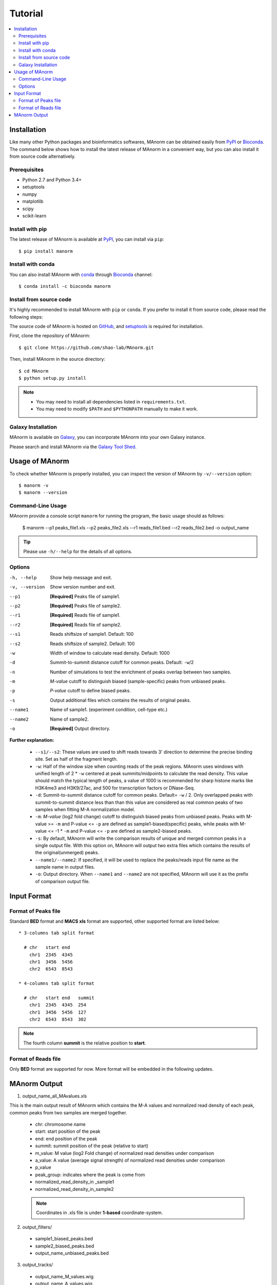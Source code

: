 .. _tutorial:

========
Tutorial
========

.. contents::
   :local:

Installation
============

Like many other Python packages and bioinformatics softwares, MAnorm can be obtained easily from PyPI_ or Bioconda_.
The command below shows how to install the latest release of MAnorm in a convenient way, but you can also install it
from source code alternatively.

Prerequisites
-------------

* Python 2.7 and Python 3.4+
* setuptools
* numpy
* matplotlib
* scipy
* scikit-learn

Install with pip
----------------
The latest release of MAnorm is available at PyPI_, you can install via ``pip``::

    $ pip install manorm

.. _PyPI: https://pypi.python.org/pypi/MAnorm

Install with conda
----------------------

You can also install MAnorm with conda_ through Bioconda_ channel::

   $ conda install -c bioconda manorm

.. _conda: https://conda.io/docs/
.. _Bioconda: https://bioconda.github.io/

Install from source code
------------------------

It's highly recommended to install MAnorm with ``pip`` or ``conda``. If you prefer to install it from source code,
please read the following steps:

The source code of MAnorm is hosted on GitHub_, and setuptools_ is required for installation.

.. _setuptools: https://setuptools.readthedocs.io/en/latest/
.. _GitHub: https://github.com/shao-lab/MAnorm

First, clone the repository of MAnorm::

   $ git clone https://github.com/shao-lab/MAnorm.git

Then, install MAnorm in the source directory::

   $ cd MAnorm
   $ python setup.py install

.. note::
   * You may need to install all dependencies listed in ``requirements.txt``.
   * You may need to modify ``$PATH`` and ``$PYTHONPATH`` manually to make it work.

Galaxy Installation
-------------------
MAnorm is available on Galaxy_, you can incorporate MAnorm into your own Galaxy instance.

Please search and install MAnorm via the `Galaxy Tool Shed`_.

.. _Galaxy: https://galaxyproject.org
.. _`Galaxy Tool Shed`: https://toolshed.g2.bx.psu.edu/view/haydensun/manorm

Usage of MAnorm
===============

To check whether MAnorm is properly installed, you can inspect the version of MAnorm by ``-v/--version`` option::

  $ manorm -v
  $ manorm --version

Command-Line Usage
------------------

MAnorm provide a console script ``manorm`` for running the program, the basic usage should as follows:

  $ manorm --p1 peaks_file1.xls --p2 peaks_file2.xls --r1 reads_file1.bed --r2 reads_file2.bed -o output_name

.. tip::
    Please use ``-h/--help`` for the details of all options.

Options
-------

-h, --help     Show help message and exit.
-v, --version  Show version number and exit.
--p1           **[Required]** Peaks file of sample1.
--p2           **[Required]** Peaks file of sample2.
--r1           **[Required]** Reads file of sample1.
--r2           **[Required]** Reads file of sample2.
--s1           Reads shiftsize of sample1. Default: 100
--s2           Reads shiftsize of sample2. Default: 100
-w             Width of window to calculate read density. Default: 1000
-d             Summit-to-summit distance cutoff for common peaks. Default: ``-w``/2
-n             Number of simulations to test the enrichment of peaks overlap between two samples.
-m             *M-value* cutoff to distinguish biased (sample-specific) peaks from unbiased peaks.
-p             *P-value* cutoff to define biased peaks.
-s             Output additional files which contains the results of original peaks.
--name1        Name of sample1. (experiment condition, cell-type etc.)
--name2        Name of sample2.
-o             **[Required]** Output directory.

**Further explanation:**

  * ``--s1/--s2``:
    These values are used to shift reads towards 3' direction to determine the precise binding site.
    Set as half of the fragment length.

  * ``-w``:
    Half of the window size when counting reads of the peak regions. MAnorm uses windows with unified length of
    2 * ``-w`` centered at peak summits/midpoints to calculate the read density. This value should match the typical
    length of peaks, a value of 1000 is recommended for sharp histone marks like H3K4me3 and H3K9/27ac, and 500 for
    transcription factors or DNase-Seq.

  * ``-d``:
    Summit-to-summit distance cutoff for common peaks. Default= ``-w`` / 2. Only overlapped peaks with summit-to-summit
    distance less than than this value are considered as real common peaks of two samples when fitting M-A normalization
    model.

  * ``-m``:
    `M-value` (log2 fold change) cutoff to distinguish biased peaks from unbiased peaks. Peaks with M-value >= ``-m``
    and P-value <= ``-p`` are defined as sample1-biased(specific) peaks, while peaks with M-value <= -1 * ``-m``
    and P-value <= ``-p`` are defined as sample2-biased peaks.

  * ``-s``:
    By default, MAnorm will write the comparison results of unique and merged common peaks in a single output file.
    With this option on, MAnorm will output two extra files which contains the results of the original(unmerged) peaks.

  * ``--name1/--name2``:
    If specified, it will be used to replace the peaks/reads input file name as the sample name in output files.

  * ``-o``:
    Output directory. When ``--name1`` and ``--name2`` are not specified, MAnorm will use it as the prefix of comparison
    output file.

Input Format
============

Format of Peaks file
--------------------

Standard **BED** format and **MACS xls** format are supported, other supported format are listed below::

  * 3-columns tab split format

    # chr   start end
      chr1  2345  4345
      chr1  3456  5456
      chr2  6543  8543

  * 4-columns tab split format

    # chr   start end   summit
      chr1  2345  4345  254
      chr1  3456  5456  127
      chr2  6543  8543  302

.. note::
   The fourth column **summit** is the relative position to **start**.


Format of Reads file
--------------------

Only **BED** format are supported for now. More format will be embedded in the following updates.


MAnorm Output
=============

1. output_name_all_MAvalues.xls

This is the main output result of MAnorm which contains the M-A values and normalized read density of each peak,
common peaks from two samples are merged together.

 * chr: chromosome name
 * start: start position of the peak
 * end: end position of the peak
 * summit: summit position of the peak (relative to start)
 * m_value: M value (log2 Fold change) of normalized read densities under comparison
 * a_value: A value (average signal strength) of normalized read densities under comparison
 * p_value
 * peak_group: indicates where the peak  is come from
 * normalized_read_density_in _sample1
 * normalized_read_density_in_sample2

 .. note::
    Coordinates in .xls file is under **1-based** coordinate-system.

2. output_filters/

  * sample1_biased_peaks.bed
  * sample2_biased_peaks.bed
  * output_name_unbiased_peaks.bed

3. output_tracks/

  * output_name_M_values.wig
  * output_name_A_values.wig
  * output_name_P_values.wig

4. output_figures/

  * output_name_MA_plot_before_normalization.png
  * output_name_MA_plot_after_normalization.png
  * output_name_MA_plot_with_P-value.png
  * output_name_read_density_on_common_peaks.png
